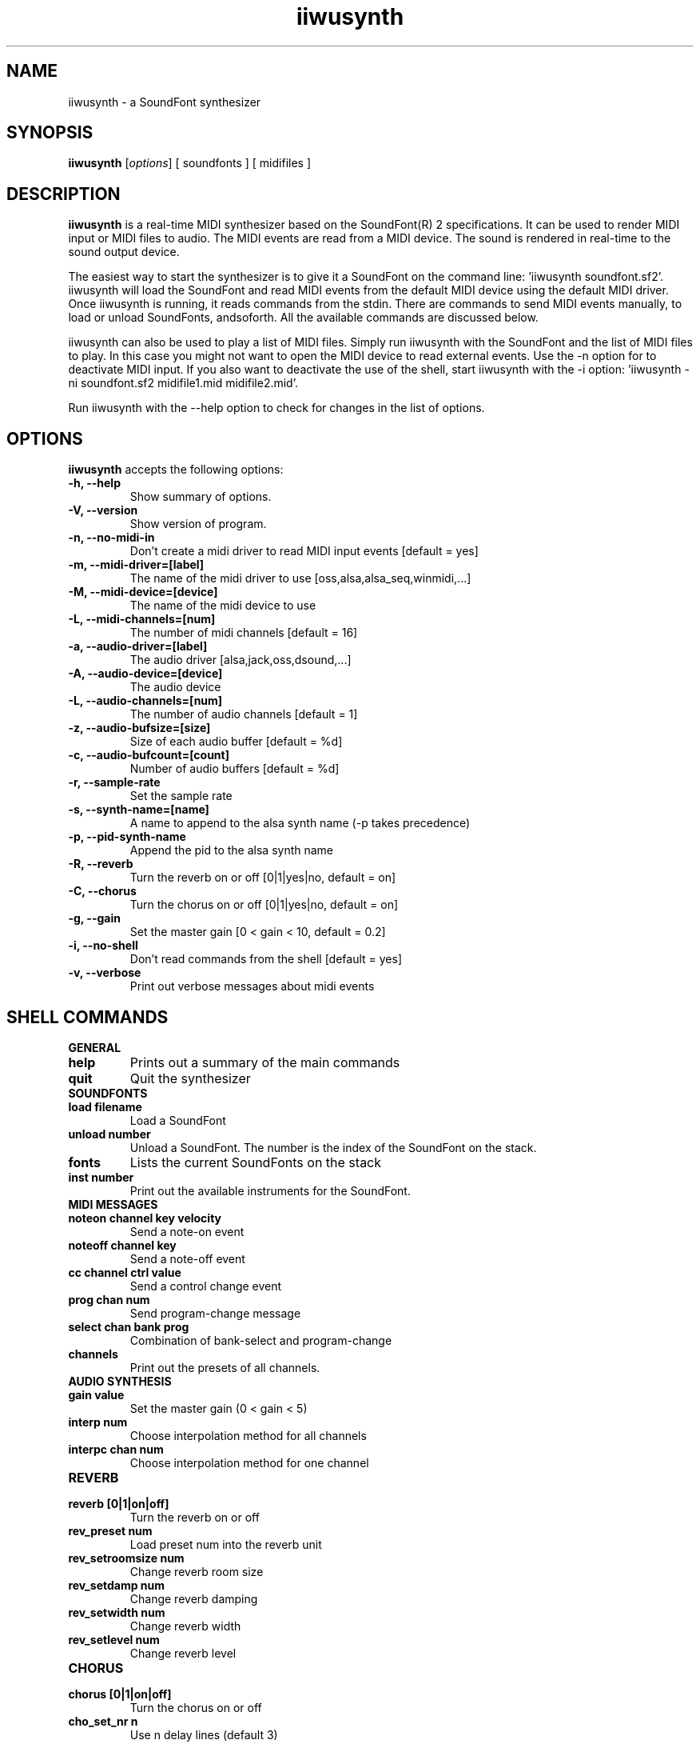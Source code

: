 .\"                              hey, Emacs:   -*- nroff -*-
.\" iiwusynth is free software; you can redistribute it and/or modify
.\" it under the terms of the GNU General Public License as published by
.\" the Free Software Foundation; either version 2 of the License, or
.\" (at your option) any later version.
.\"
.\" This program is distributed in the hope that it will be useful,
.\" but WITHOUT ANY WARRANTY; without even the implied warranty of
.\" MERCHANTABILITY or FITNESS FOR A PARTICULAR PURPOSE.  See the
.\" GNU General Public License for more details.
.\"
.\" You should have received a copy of the GNU General Public License
.\" along with this program; see the file COPYING.  If not, write to
.\" the Free Software Foundation, 675 Mass Ave, Cambridge, MA 02139, USA.
.\"
.TH iiwusynth 0.2.4 "December 3, 2002"
.\" Please update the above date whenever this man page is modified.
.\"
.\" Some roff macros, for reference:
.\" .nh        disable hyphenation
.\" .hy        enable hyphenation
.\" .ad l      left justify
.\" .ad b      justify to both left and right margins (default)
.\" .nf        disable filling
.\" .fi        enable filling
.\" .br        insert line break
.\" .sp <n>    insert n+1 empty lines
.\" for manpage-specific macros, see man(7)
.SH NAME
iiwusynth \- a SoundFont synthesizer
.SH SYNOPSIS
.B iiwusynth
.RI [ options ] 
[ soundfonts ] 
[ midifiles ] 
.SH DESCRIPTION
\fBiiwusynth\fP is a real-time MIDI synthesizer based on the
SoundFont(R) 2 specifications. It can be used to render MIDI input or
MIDI files to audio.  The MIDI events are read from a MIDI device. The
sound is rendered in real-time to the sound output device.
.PP
The easiest way to start the synthesizer is to give it a SoundFont on
the command line: 'iiwusynth soundfont.sf2'. iiwusynth will load the
SoundFont and read MIDI events from the default MIDI device using the
default MIDI driver.  Once iiwusynth is running, it reads commands
from the stdin. There are commands to send MIDI events manually, to
load or unload SoundFonts, andsoforth. All the available commands are
discussed below.
.PP
iiwusynth can also be used to play a list of MIDI files. Simply run
iiwusynth with the SoundFont and the list of MIDI files to play. In
this case you might not want to open the MIDI device to read external
events. Use the -n option for to deactivate MIDI input. If you also
want to deactivate the use of the shell, start iiwusynth with the -i
option: 'iiwusynth -ni soundfont.sf2 midifile1.mid midifile2.mid'.
.PP
Run iiwusynth with the --help option to check for changes in the list of options.
.SH OPTIONS
\fBiiwusynth\fP accepts the following options:
.TP
.B \-h, \-\-help
Show summary of options.
.TP
.B \-V, \-\-version
Show version of program.
.TP
.B \-n, \-\-no-midi-in
Don't create a midi driver to read MIDI input events [default = yes]
.TP
.B \-m, \-\-midi-driver=[label]
The name of the midi driver to use [oss,alsa,alsa_seq,winmidi,...]
.TP
.B \-M, \-\-midi-device=[device]
The name of the midi device to use
.TP
.B \-L, \-\-midi-channels=[num]
The number of midi channels [default = 16]
.TP
.B \-a, \-\-audio-driver=[label]
The audio driver [alsa,jack,oss,dsound,...]
.TP
.B \-A, \-\-audio-device=[device]
The audio device
.TP
.B \-L, \-\-audio-channels=[num]
The number of audio channels [default = 1]
.TP
.B \-z, \-\-audio-bufsize=[size]
Size of each audio buffer [default = %d]
.TP
.B \-c, \-\-audio-bufcount=[count]
Number of audio buffers [default = %d]
.TP
.B \-r, \-\-sample-rate
Set the sample rate
.TP
.B \-s, \-\-synth-name=[name]
A name to append to the alsa synth name (-p takes precedence)
.TP
.B \-p, \-\-pid-synth-name
Append the pid to the alsa synth name
.TP
.B \-R, \-\-reverb
Turn the reverb on or off [0|1|yes|no, default = on]
.TP
.B \-C, \-\-chorus
Turn the chorus on or off [0|1|yes|no, default = on]
.TP
.B \-g, \-\-gain
Set the master gain [0 < gain < 10, default = 0.2]
.TP
.B \-i, \-\-no-shell
Don't read commands from the shell [default = yes]
.TP
.B \-v, \-\-verbose
Print out verbose messages about midi events
.\" .SH "SEE ALSO"
.\" .BR foo (1), 
.\" .BR bar (1).
.SH SHELL COMMANDS
.TP
.B GENERAL
.TP
.B help
Prints out a summary of the main commands
.TP
.B quit
Quit the synthesizer
.TP
.B SOUNDFONTS
.TP
.B load filename
Load a SoundFont
.TP
.B unload number
Unload a SoundFont. The number is the index of the SoundFont on the stack.
.TP
.B fonts
Lists the current SoundFonts on the stack
.TP
.B inst number
Print out the available instruments for the SoundFont.
.TP
.B MIDI MESSAGES
.TP
.B noteon channel key velocity 
Send a note-on event
.TP
.B noteoff channel key
Send a note-off event
.TP
.B cc channel ctrl value
Send a control change event
.TP
.B prog chan num
Send program-change message
.TP
.B select chan bank prog
Combination of bank-select and program-change
.TP
.B channels
Print out the presets of all channels.
.TP
.B AUDIO SYNTHESIS
.TP
.B gain value
Set the master gain (0 < gain < 5)
.TP
.B interp num
Choose interpolation method for all channels
.TP
.B interpc chan num
Choose interpolation method for one channel
.TP
.B REVERB
.TP
.B reverb [0|1|on|off]
Turn the reverb on or off
.TP
.B rev_preset num
Load preset num into the reverb unit
.TP
.B rev_setroomsize num
Change reverb room size
.TP
.B rev_setdamp num
Change reverb damping
.TP
.B rev_setwidth num
Change reverb width
.TP
.B rev_setlevel num
Change reverb level
.TP
.B CHORUS
.TP
.B chorus [0|1|on|off]
Turn the chorus on or off
.TP
.B cho_set_nr n
Use n delay lines (default 3)
.TP
.B cho_set_level num
Set output level of each chorus line to num
.TP
.B cho_set_speed num
Set mod speed of chorus to num (Hz)
.TP
.B cho_set_depth num
Set chorus modulation depth to num (ms)
.TP
.B MIDI ROUTER
.TP
.B router_default
Reloads the default MIDI routing rules (input channels are mapped 1:1
to the synth)
.TP
.B router_clear
Deletes all MIDI routing rules.
.TP
.B router_begin [note|cc|prog|pbend|cpress|kpress]
Starts a new routing rule for events of the given type
.TP
.B router_chan min max mul add
Limits the rule for events on min <= chan <= max.
If the channel falls into the window, it is multiplied by 'mul', then
'add' is added.
.TP
.B router_par1 min max mul add
Limits parameter 1 (for example note number in a note events). Similar
to router_chan.
.TP
.B router_par2 min max mul add
Limits parameter 2 (for example velocity in a note event). Similar to router_chan 
.TP
.B router_end
Finishes the current rule and adds it to the router.
.TP
.B Router examples
.TP
router_clear
.TP
router_begin note
.TP
router_chan 0 7 0 15
.TP
router_end
.TP
Will accept only note events from the lower 8 MIDI
channels. Regardless of the channel, the synthesizer plays the note on
ch 15 (synthchannel=midichannel*0+15)
.TP
router_begin cc
.TP
router_chan 0 7 0 15
.TP
router_par1 1 1 0 64
.TP
router_add
Configures the modulation wheel to act as sustain pedal (transforms CC
1 to CC 64 on the lower 8 MIDI channels, routes to ch 15) 

.SH AUTHORS
Peter Hanappe <hanappe@fluid-synth.org> 
.br 
Markus Nentwig <nentwig@users.sourceforge.net>
.br 
Antoine Schmitt <as@gratin.org>
.br 
Josh Green <jgreen@users.sourceforge.net>
.br 
Stephane Letz <letz@grame.fr>

Please check the AUTHORS and THANKS files for all credits
.SH TRADEMARKS
SoundFont(R) is a registered trademark of E-mu Systems, Inc. 
